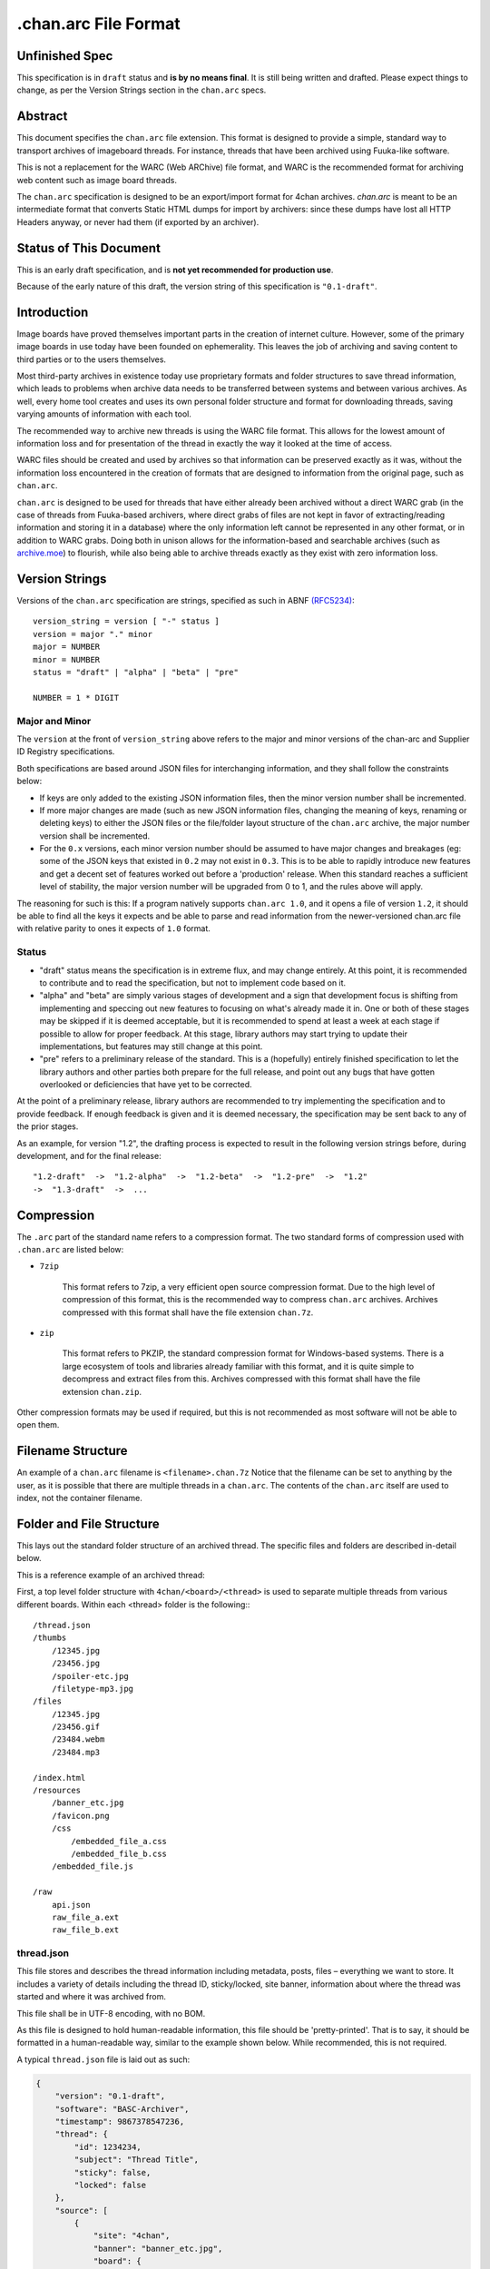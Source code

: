 .chan.arc File Format
=====================

Unfinished Spec
---------------
This specification is in ``draft`` status and **is by no means final**. It is still being written and drafted. Please expect things to change, as per the Version Strings section in the ``chan.arc`` specs.

Abstract
--------
This document specifies the ``chan.arc`` file extension. This format is designed to provide a simple, standard way to transport archives of imageboard threads. For instance, threads that have been archived using Fuuka-like software.

This is not a replacement for the WARC (Web ARChive) file format, and WARC is the recommended format for archiving web content such as image board threads.

The ``chan.arc`` specification is designed to be an export/import format for 4chan archives. `chan.arc` is meant to be an intermediate format that converts Static HTML dumps for import by archivers: since these dumps have lost all HTTP Headers anyway, or never had them (if exported by an archiver).

Status of This Document
-----------------------
This is an early draft specification, and is **not yet recommended for production use**.

Because of the early nature of this draft, the version string of this specification is ``"0.1-draft"``.

Introduction
------------
Image boards have proved themselves important parts in the creation of internet culture. However, some of the primary image boards in use today have been founded on ephemerality. This leaves the job of archiving and saving content to third parties or to the users themselves.

Most third-party archives in existence today use proprietary formats and folder structures to save thread information, which leads to problems when archive data needs to be transferred between systems and between various archives. As well, every home tool creates and uses its own personal folder structure and format for downloading threads, saving varying amounts of information with each tool.

The recommended way to archive new threads is using the WARC file format. This allows for the lowest amount of information loss and for presentation of the thread in exactly the way it looked at the time of access.

WARC files should be created and used by archives so that information can be preserved exactly as it was, without the information loss encountered in the creation of formats that are designed to information from the original page, such as ``chan.arc``.

``chan.arc`` is designed to be used for threads that have either already been archived without a direct WARC grab (in the case of threads from Fuuka-based archivers, where direct grabs of files are not kept in favor of extracting/reading information and storing it in a database) where the only information left cannot be represented in any other format, or in addition to WARC grabs. Doing both in unison allows for the information-based and searchable archives (such as `archive.moe <http://archive.moe/>`_) to flourish, while also being able to archive threads exactly as they exist with zero information loss.

Version Strings
---------------
Versions of the ``chan.arc`` specification are strings, specified as such in ABNF `(RFC5234) <http://www.ietf.org/rfc/rfc5234.txt>`_::

    version_string = version [ "-" status ]
    version = major "." minor
    major = NUMBER
    minor = NUMBER
    status = "draft" | "alpha" | "beta" | "pre"

    NUMBER = 1 * DIGIT

Major and Minor
^^^^^^^^^^^^^^^
The ``version`` at the front of ``version_string`` above refers to the major and minor versions of the chan-arc and Supplier ID Registry specifications.

Both specifications are based around JSON files for interchanging information, and they shall follow the constraints below:

* If keys are only added to the existing JSON information files, then the minor version number shall be incremented.

* If more major changes are made (such as new JSON information files, changing the meaning of keys, renaming or deleting keys) to either the JSON files or the file/folder layout structure of the ``chan.arc`` archive, the major number version shall be incremented.

* For the ``0.x`` versions, each minor version number should be assumed to have major changes and breakages (eg: some of the JSON keys that existed in ``0.2`` may not exist in ``0.3``. This is to be able to rapidly introduce new features and get a decent set of features worked out before a 'production' release. When this standard reaches a sufficient level of stability, the major version number will be upgraded from 0 to 1, and the rules above will apply.

The reasoning for such is this: If a program natively supports ``chan.arc 1.0``, and it opens a file of version ``1.2``, it should be able to find all the keys it expects and be able to parse and read information from the newer-versioned chan.arc file with relative parity to ones it expects of ``1.0`` format.

Status
^^^^^^

* "draft" status means the specification is in extreme flux, and may change entirely. At this point, it is recommended to contribute and to read the specification, but not to implement code based on it.

* "alpha" and "beta" are simply various stages of development and a sign that development focus is shifting from implementing and speccing out new features to focusing on what's already made it in. One or both of these stages may be skipped if it is deemed acceptable, but it is recommended to spend at least a week at each stage if possible to allow for proper feedback. At this stage, library authors may start trying to update their implementations, but features may still change at this point.

* "pre" refers to a preliminary release of the standard. This is a (hopefully) entirely finished specification to let the library authors and other parties both prepare for the full release, and point out any bugs that have gotten overlooked or deficiencies that have yet to be corrected.

At the point of a preliminary release, library authors are recommended to try implementing the specification and to provide feedback. If enough feedback is given and it is deemed necessary, the specification may be sent back to any of the prior stages.

As an example, for version "1.2", the drafting process is expected to result in the following version strings before, during development, and for the final release::

    "1.2-draft"  ->  "1.2-alpha"  ->  "1.2-beta"  ->  "1.2-pre"  ->  "1.2"
    ->  "1.3-draft"  ->  ...

Compression
-----------
The ``.arc`` part of the standard name refers to a compression format. The two standard forms of compression used with ``.chan.arc`` are listed below:

* ``7zip``

    This format refers to 7zip, a very efficient open source compression format. Due to the high level of compression of this format, this is the recommended way to compress ``chan.arc`` archives. Archives compressed with this format shall have the file extension ``chan.7z``.

* ``zip``

    This format refers to PKZIP, the standard compression format for Windows-based systems. There is a large ecosystem of tools and libraries already familiar with this format, and it is quite simple to decompress and extract files from this. Archives compressed with this format shall have the file extension ``chan.zip``.

Other compression formats may be used if required, but this is not recommended as most software will not be able to open them.

Filename Structure
------------------

An example of a ``chan.arc`` filename is ``<filename>.chan.7z`` Notice that the filename can be set to anything by the user, as it is possible that there are multiple threads in a ``chan.arc``. The contents of the ``chan.arc`` itself are used to index, not the container filename.

Folder and File Structure
-------------------------
This lays out the standard folder structure of an archived thread. The specific files and folders are described in-detail below.

This is a reference example of an archived thread::

First, a top level folder structure with ``4chan/<board>/<thread>`` is used to separate multiple threads from various different boards. Within each <thread> folder is the following:::


    /thread.json
    /thumbs
        /12345.jpg
        /23456.jpg
        /spoiler-etc.jpg
        /filetype-mp3.jpg
    /files
        /12345.jpg
        /23456.gif
        /23484.webm
        /23484.mp3

    /index.html
    /resources
        /banner_etc.jpg
        /favicon.png
        /css
            /embedded_file_a.css
            /embedded_file_b.css
        /embedded_file.js

    /raw
        api.json
        raw_file_a.ext
        raw_file_b.ext


thread.json
^^^^^^^^^^^
This file stores and describes the thread information including metadata, posts, files – everything we want to store. It includes a variety of details including the thread ID, sticky/locked, site banner, information about where the thread was started and where it was archived from.

This file shall be in UTF-8 encoding, with no BOM.

As this file is designed to hold human-readable information, this file should be 'pretty-printed'. That is to say, it should be formatted in a human-readable way, similar to the example shown below. While recommended, this is not required.

A typical ``thread.json`` file is laid out as such:

.. code:: json

    {
        "version": "0.1-draft",
        "software": "BASC-Archiver",
        "timestamp": 9867378547236,
        "thread": {
            "id": 1234234,
            "subject": "Thread Title",
            "sticky": false,
            "locked": false
        },
        "source": [
            {
                "site": "4chan",
                "banner": "banner_etc.jpg",
                "board": {
                    "id": "etc",
                    "name": "Cool Guys Here!"
                }
            },
            {
                "site": "archive.moe",
                "software": "FoolFuuka",
                "timestamp": 1234567890
            }
        ],
        "posts": {
            "op": {
                "post_id": 1234234,
                "timestamp": 1398264918,
                "subject": "Thread Title",
                "poster": {
                    "type": "administrator",
                    "name": "Some Guy",
                    "email": "a@example.com",
                    "tripcode": "#coolDuD3",
                    "hash": "Nbm21HN4",
                    "country": "AU"
                },
                "file": [
                    {
                        "original_name": "good-guy.webm",
                        "path": "1234234.webm",
                        "image": { "w": 0, "h": 0 },
                        "hash": "?????????????????",
                        "duration": 1232,
                        "spoiler": true,
                        "thumb_path": "spoiler-etc.jpg",
                        "thumb": { "w": 0, "h": 0 }
                    }
                ],
                "content": "Does anyone else enjoy imageboard archiving?"
            },
            "replies": [
                {
                    "post_id": 1234568,
                    "timestamp": 1398264918,
                    "poster": {
                        "name": "Anonymous",
                        "hash": "0fSGrhH4"
                    },
                    "content": "No, go away"
                },
                {
                    "post_id": 1234583,
                    "timestamp": 1398264918,
                    "poster": {
                        "name": "Anonymous",
                        "hash": "SHDGr24D"
                    },
                    "file": [
                        {
                            "original_name": "really_cool.gif",
                            "path": "1234583.gif",
                            "image": { "w": 0, "h": 0 },
                            "hash": "?????????????????",
                            "thumb_path": "1234583.jpg",
                            "thumb": { "w": 0, "h": 0 }
                        }
                    ],
                    "content": "Oh cool, another archivist!\n[green][post=1234568]>>1234568[/post] is just lame[/green]",
                    "references": [1234568]
                },
                {
                    "post_id": 1234624,
                    "poster": {
                        "name": "Anonymous",
                        "hash": "92feDBtW"
                    },
                    "file": [
                        {
                            "original_name": "cool_paper.pdf",
                            "path": "1234624.pdf",
                            "hash": "?????????????????",
                            "thumb_path": "type-pdf.jpg",
                            "thumb": { "w": 0, "h": 0 }
                        }
                    ],
                    "file": "paper.pdf",
                    "content": "Look at this cool paper on archiving!\n[green][url=http://boards.4chan.org/etc/2534321]>>>2534321[/url] is also cool![/green]",
                    "deleted": true
                },
                {
                    "post_id": 1234626,
                    "poster": {
                        "type": "moderator",
                        "name": "CoolDude",
                        "hash": "902gSgbY"
                    },
                    "content": "Yay, people are using my imageboard!"
                },
                {
                    "post_id": 142,
                    "supplier": "archive.moe",
                    "poster": {
                        "type": "ghost",
                        "name": "Anonymous",
                        "hash": "g3rTsvrS"
                    },
                    "content": "Look, I'm a ghost! Also, this is a nice old thread!"
                }
            ]
        }
    }

**version**

This key lists the version of the ``chan.arc`` format that this archive conforms to, as listed above.

**software**

This key lists the software that created this ``chan.arc`` archive. If the software has a version identifier, it is to be attached to the end of this value with a space and then the version.

**timestamp**

This is a unix timestamp representing the time of archival. This is a machine-readable representation, and is recommended to be in Coordinated Universal Time (UTC).

**thread**

This contains information about the thread. These should be generated at archive time. Subkeys may be excluded if the information does not or cannot be extracted at archive time. This key itself may be excluded if there are no subkeys.

    * ``id``

        This is the ID of the given thread.

    * ``subject``

        This contains the subject of the OP post. It is a string, containing any characters necessary.

    * ``sticky``

        This boolean represents whether the thread is a 'sticky'. That is, whether the site management has kept it stuck to the top of the image board. It may contain the values ``true`` or ``false``, and is generated at archive time.

    * ``locked``

        This boolean represents whether the thread is 'locked'. That is, whether the thread has been forced to accept no new replies. It may contain the values ``true`` or ``false``, and is generated at archive time.

**source**

This contains a list of sources where the thread has been, and has been downloaded from.

The first source will be the site the thread was created on. It lists the board the thread was created on, the thread's ID and a timestamp of it was created.

Any other sources will be other archives the thread was downloaded to and archived from. That is, archives where the thread was read from the previous source, imported into that archive's backend, and then a ``chan.arc`` file was created from that archive's backend data, rather than from the original source directly.

**Initial Source**

The initial source has the following special keys, which are not applied for later sources.

    ``board``

    This contains information about the board this thread was posted to. This should be generated at archive time.

    * ``id``

        This is the id of the current board, which is normally the "url slug" of the given board. This key must be written.

    * ``name``

        This is the long-form human-readable name of the board. On most imageboards, this is listed at the top. This key is optional, but is recommended as it can provide very valuable historical insight.

    * ``banner``

        This is the filename of an image under ``resources/``, which is the banner at the top of the page at archive time. This is shown at the top of most image boards. This key is recommended.

**Follow-on Sources**

    * ``timestamp``

    This is a unix timestamp representing the time the source archived this thread from the previous supplier. This is a machine-readable representation, and is recommended to be in Coordinated Universal Time (UTC). This key is optional, if the timestamp is not available.

**Standard Source Keys**

    * ``site``

        This is a Supplier ID, as specified in the `Supplier ID Registry <supplier-id-registry.rst>`_, representing the original source or an archive.

    * ``board``

        This represents the 'board' the thread was archived from. For instance, ``/tg/`` would be represented as ``tg``, ``/g/`` would be represented as ``g``. This is usually the url slug the board occupies. The first and last slashes are recommended to be removed from this.

        If an image board implements recursive sub-boards or other similar features, this is recommended to be represented with slashes in the board name, such as ``tch/cmp``. However, if the board does support slashes within board names, this should be represented as a list such as ``['tch/cmp', 'g']``.

        This may contain any characters necessary to represent the board, but is recommended to be lowercase letters, numbers, and dashes and underscores if required.

    * ``thread_id``

        This is the id of the thread. Generally, this is the id of the topic post (OP), or the first post of the thread. This is an integer.

    * ``software``

        This identifies the software running on each supplier. This may be the imageboard software itself, on the initial source, or software such as Fuuka or FoolFuuka on follow-on suppliers. This key is optional.


**posts**

This key represents the posts in the archived thread. We create this file because HTML formats change continuiously, and if we force future archives to read the downloaded thread HTML directly they will need to read a million different formats. It's much easier for the archival application to extract this machine-readable information at archive time, rather than putting the raw HTML file in and forcing future applications to parse it.

We try to obtain as much information as we can during archiving, because this is how the thread will be represented to future applications.

* ``op``

    This contains a post object containing information about the post that created the thread. These may be excluded if the information does not exist or cannot be extracted, but this is not recommended. The subkeys are detailed below.

* ``replies``

    This contains a list of post objects, in sequential order from the earliest reply to the latest reply, representing what was posted in the thread.

A post object can contain the following keys:

* ``poster``

    This contains information about who made the post.

    * ``name``

        This key contains the name of the poster, sans any tripcode.

    * ``email``

        This key contains what is in the ``email`` field of this post. This is a string and can contain any characters the original site supports in its name field. It is important to note that this may contain a string that is not a valid email address. This is by design, as some sites let users post with this in their email field.

        This key is optional and not required if the poster has not set an email.

    * ``type``

        This is a 'type' or a privilidge the poster has. The default allowed values for this string are as follows: ``["owner", "developer", "administrator", "moderator", "janitor", "ghost"]``.

        Owner, Admin, Mod, and Janitor are fairly self-evident, mostly coming from the 4chan moderation system. Other values can be put into this key, but they will not be understood by most software and it is recommended to try and add them to the specification as an 'official' allowed value.

        Ghost represents that the given post has been added at a later supplier, and is not part of the thread from the original supplier.

        This key is optional, if the poster has no special types to declare.

    * ``tripcode``

        This key contains what the ``tripcode`` of the topic post of the thread is displayed as. This may contain a standard tripcode or a secure tripcode, depending on what is supported by the original supplier and what the post contains. This is a string that can contain any characters necessary to represent the generated tripcode, but is expected to conform to standard tripcode formats. Leading and trailing whitespace should be stripped from this field.

        This key is optional, if the poster has no tripcode.

    * ``hash``

        This refers to imageboards that assign a specific hash-like ID to posters, usually based off their IP address or some other defining feature. This allows users to generally see who has made duplicate posts in a thread.

        This key is optional, and can contain any characters the original supplier supports.

    * ``country``

        Some imageboards allow users to declare themselves from a certain country, which puts a small flag next to their name.

* ``post_id``

    This key contains the identifier given to this post by the source image board. This may or may not be board-specific, depending on how the source imageboard specifies its post IDs.

* ``file``

    This key contains a list of files attached to this post. It is a list because some imageboards support attaching multiple files to a single post. The keys in a 'file object' are listed below:

    * ``original_name``

        This key contains the original name of the file, as reported by the imageboard. Note that the actual file itself in the ``files/`` directory should not be named this. This key is optional, if not known at archive time or if the imageboard does not support original names.

    * ``path``

        This key contains the actual path of the image file, in the ``files/`` directory.

    * ``hash``

        Some imageboards also supply a 'hash' of the file. This key is optional, and contains the hash value supplied by the imageboard if applicable.

    * ``spoiler``

        Whether this file is 'spoilered', or the real thumbnail is not displayed, in place of a generic "spoilered" thumbnail. This may contain the value ``true`` or ``false``, and is optional if the key is ``false``.

    * ``thumb_path``

        This contains the name of the thumbnail file in the ``thumbs/`` directory.

    * ``thumb``

        This contains the width and height of the thumbnail for this file.

    In addition, there are several mediatype-specific keys, as below:

    * ``image``

        This contains the width and height of the file, if it is an image file.

    * ``duration``

        This contains the duration, in seconds, of the file, if it is a music or video file. Note that this key is optional if the imageboard does not supply this information, but still recommended.

* ``supplier``

    Some imageboard archives allow posting on their archived versions of threads, after the thread has been deleted from the source imageboard. For instance, after archiving a thread on ``archive.example``, that website may allow its users to post on the threads they have archived. This is often called 'ghost mode' or names similar.

    If a post has been added on/by a provider that is not the original source of the thread, this key shall contain the ``site`` identifier of where the post originated. (Site identifiers are specified above, in the ``manifest.json`` section)

* ``content``

    This key contains the content of this post in BBCode format. This key is required.

    Because of the disjointed nature of the way imageboards implement things like greentext, spoilers, and URLs, there are some standard replacements that must be made below. This is to provide conformance between different imageboard post content.


                "content": "Look at this cool paper on archiving!\n[green][url=chan:4chan/etc/2534321]>>>2534321[/url] is also cool![/green]"

    * Italics/Bold

        These shall be replaced with the standard BBCode tags ``[i][/i]`` and ``[b][/b]``.

    * Greentext

        "Greentext", or text that is coloured green and generally starts the line with the character ``">"``, shall be represented with the BBCode tag ``[green][/green]``.

    * Spoilered Text

        Spoilered text is text whose background and foreground both appear black. When they are hovered over, the text turns lighter and shows what the message says. These spoilers can be nested. The standard tag to represent this is ``[spoiler][/spoiler]``.

    * Ban Messages

        Ban messages generally appear as all-red, bold, and sometimes in a slightly bigger font than the rest of the text. The typical message that appears as 'ban' text is as such: ``"(USER WAS BANNED FOR THIS POST)"``.

        These messages shall be inside the tag ``[banned][/banned]``.

    * Code Blocks

        Some imageboards allow users to post blocks of code. These appear as monospace text, sometimes with color highlighting. These should appear inside the tag ``[code][/code]``.

    * Sub / Sup

        Some imageboards also allow sub/sup text. These should appear in the standard tags ``[sub][/sub]`` and `[sup][/sup]``, respectively.

    * Over / Underline

        Some imageboards support over and underlining of text. This should appear in the standard tags ``[o][/o]`` and [u][/u]``, respectively.

    * Strikethrough

        Some imageboards support strikethrough of text. This should appear in the standard tag ``[s][/s]``.

    * 'Expert'

        Expert is a strange tag, and only some image boards support it. Essentially, it means overline and underline at the same time, and should appear in the tag ``[EXPERT][/EXPERT]``.

    * Internal post links

        Links to other posts in the same thread (usually shown/performed as something like ``>>123123``) should be in the following format: ``[post=123234]>>123234[/post]``. If the link is shown as green in an unhovered state on the original website, it should be inside a ``[green]`` tag.

        The full example would be given as such: ``[green][post=123234]>>123234[/post] is cool[/green]``

    * External thread links

        Links to other threads (usually shown as something like ``>>>123123``) should be in the following format: ``[url=http://boards.4chan.org/etc/123231#123234]>>>123234[/url]``. If the link is shown as green in an unhovered state on the original website, it should be inside a ``[green]`` tag.

        The full example would be given as such: ``[green][url=http://boards.4chan.org/etc/123231#123234]>>>123234[/url] is cool[/green]``

    * Raw HTML

        Sometimes there won't be a way to accurately represent the content of a post in BBCode. This can include when an admin screws with the board and writes some raw HTML, or other things like that. This can appear inside the tag ``[raw][/raw]``. If this happens, however, it is recommended to both put the whole post content in the ``content_raw`` key below, and to try and get tags added to this specification to describe that HTML.

* ``content_raw``

    This key is optional. It MUST be included if the post content could not be cleanly or completely translated to BBCode format as above and if the raw post content is available at creation time. It contains the raw HTML content of the post, with no processing performed.

* ``references``

    This shows which other posts this post references. This is normally captured as an internal ``>>123234`` style link in the content.

files/
^^^^^^
This folder contains the original files posted in the thread (on most imageboards, these are images). This folder may be excluded, but this is not recommended as it greatly reduces the archive's value.

Files in this folder can be named either by the original file name (as reported by the supplier), the post ID followed by the file extension, or whatever other name is deemed necessary.

Keep in mind that the files attached to posts are not restricted to image content. Some image boards let users attach files of other formats such as ``webm``, ``pdf``, ``mp3`` to their posts, and these may exist in this folder as well.

thumbs/
^^^^^^^
This folder contains the original thumbnails posted in the thread. This folder must be included if possible.

Images in this folder can be named either by the original file name (as reported by the supplier), the post ID followed by the file extension, or whatever other name is deemed necessary.


index.html
^^^^^^^^^^
This is a purely human-readable file. It is created at archive time, and is essentially a file users can double-click on and view the thread that has been archived.

Typically, this is a download of the original imageboard's html with the required file, thumbnail and resource urls changed. If this is not possible, index.html may also be generated at archive creation time by a template or something similar.

resources/
^^^^^^^^^^
This folder contains resources linked by the ``index.html`` file. This folder may have subdirectories.

The file names and paths may be in any format.

raw/
^^^^
This folder is for storing files which may be of use and importance, but are not described in this specification. It is also for storing files which have been described, but are site-specific and do not have widespread enough adoption to warrant putting them in another location.

**List of files officially available under the raw/ directory**

* ``api.json`` (4chan)

Assumptions Made
----------------
Whenever creating a format like this, assumptions must be made. If these are invalidated in the future, core sections of the standard may need to be updated or reworked.

* Post IDs and Thread IDs will always be integers.

    I haven't yet seen an imageboard that uses something other than integers for post and thread IDs. I consider it a fairly core part of being an imageboard.

